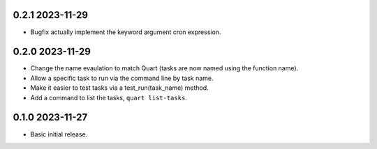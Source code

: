 0.2.1 2023-11-29
----------------

* Bugfix actually implement the keyword argument cron expression.

0.2.0 2023-11-29
----------------

* Change the name evaulation to match Quart (tasks are now named using
  the function name).
* Allow a specific task to run via the command line by task name.
* Make it easier to test tasks via a test_run(task_name) method.
* Add a command to list the tasks, ``quart list-tasks``.

0.1.0 2023-11-27
----------------

* Basic initial release.
